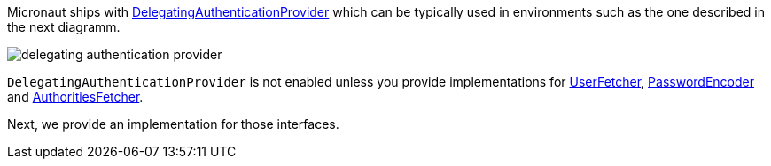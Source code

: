 Micronaut ships with http://docs.micronaut.io/snapshot/api/io/micronaut/security/authentication/providers/DelegatingAuthenticationProvider.html[DelegatingAuthenticationProvider] which can be typically used in environments such as the one described in the next diagramm.

image::delegating_authentication_provider.svg[]

`DelegatingAuthenticationProvider` is not enabled unless you provide implementations for http://docs.micronaut.io/snapshot/api/io/micronaut/security/authentication/providers/UserFetcher.html[UserFetcher], http://docs.micronaut.io/snapshot/api/io/micronaut/security/authentication/providers/PasswordEncoder.html[PasswordEncoder] and http://docs.micronaut.io/snapshot/api/io/micronaut/security/authentication/providers/AuthoritiesFetcher.html[AuthoritiesFetcher].

Next, we provide an implementation for those interfaces.
